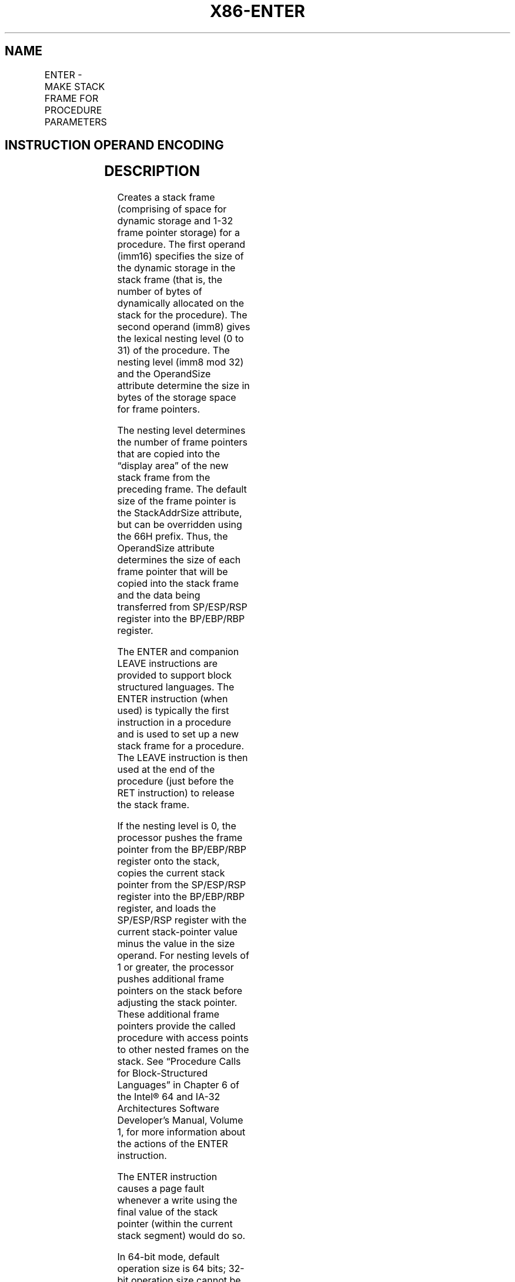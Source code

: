 '\" t
.nh
.TH "X86-ENTER" "7" "December 2023" "Intel" "Intel x86-64 ISA Manual"
.SH NAME
ENTER - MAKE STACK FRAME FOR PROCEDURE PARAMETERS
.TS
allbox;
l l l l l l 
l l l l l l .
\fBOpcode\fP	\fBInstruction\fP	\fBOp/En\fP	\fB64-Bit Mode\fP	\fBCompat/Leg Mode\fP	\fBDescription\fP
C8 iw 00	ENTER imm16, 0	II	Valid	Valid	T{
Create a stack frame for a procedure.
T}
C8 iw 01	ENTER imm16,1	II	Valid	Valid	T{
Create a stack frame with a nested pointer for a procedure.
T}
C8 iw ib	ENTER imm16, imm8	II	Valid	Valid	T{
Create a stack frame with nested pointers for a procedure.
T}
.TE

.SH INSTRUCTION OPERAND ENCODING
.TS
allbox;
l l l l l 
l l l l l .
\fBOp/En\fP	\fBOperand 1\fP	\fBOperand 2\fP	\fBOperand 3\fP	\fBOperand 4\fP
II	iw	imm8	N/A	N/A
.TE

.SH DESCRIPTION
Creates a stack frame (comprising of space for dynamic storage and 1-32
frame pointer storage) for a procedure. The first operand (imm16)
specifies the size of the dynamic storage in the stack frame (that is,
the number of bytes of dynamically allocated on the stack for the
procedure). The second operand (imm8) gives the lexical nesting level (0
to 31) of the procedure. The nesting level (imm8 mod 32) and the
OperandSize attribute determine the size in bytes of the storage space
for frame pointers.

.PP
The nesting level determines the number of frame pointers that are
copied into the “display area” of the new stack frame from the preceding
frame. The default size of the frame pointer is the StackAddrSize
attribute, but can be overridden using the 66H prefix. Thus, the
OperandSize attribute determines the size of each frame pointer that
will be copied into the stack frame and the data being transferred from
SP/ESP/RSP register into the BP/EBP/RBP register.

.PP
The ENTER and companion LEAVE instructions are provided to support block
structured languages. The ENTER instruction (when used) is typically the
first instruction in a procedure and is used to set up a new stack frame
for a procedure. The LEAVE instruction is then used at the end of the
procedure (just before the RET instruction) to release the stack frame.

.PP
If the nesting level is 0, the processor pushes the frame pointer from
the BP/EBP/RBP register onto the stack, copies the current stack pointer
from the SP/ESP/RSP register into the BP/EBP/RBP register, and loads the
SP/ESP/RSP register with the current stack-pointer value minus the value
in the size operand. For nesting levels of 1 or greater, the processor
pushes additional frame pointers on the stack before adjusting the stack
pointer. These additional frame pointers provide the called procedure
with access points to other nested frames on the stack. See “Procedure
Calls for Block-Structured Languages” in Chapter 6 of the
Intel® 64 and IA-32 Architectures Software Developer’s
Manual, Volume 1, for more information about the actions of the ENTER
instruction.

.PP
The ENTER instruction causes a page fault whenever a write using the
final value of the stack pointer (within the current stack segment)
would do so.

.PP
In 64-bit mode, default operation size is 64 bits; 32-bit operation size
cannot be encoded. Use of 66H prefix changes frame pointer operand size
to 16 bits.

.PP
When the 66H prefix is used and causing the OperandSize attribute to be
less than the StackAddrSize, software is responsible for the following:
.IP \(bu 2
The companion LEAVE instruction must also use the 66H prefix,
.IP \(bu 2
The value in the RBP/EBP register prior to executing “66H ENTER”
must be within the same 16KByte region of the current stack pointer
(RSP/ESP), such that the value of RBP/EBP after “66H ENTER” remains
a valid address in the stack. This ensures “66H LEAVE” can restore
16-bits of data from the stack.

.SH OPERATION
.EX
AllocSize := imm16;
NestingLevel := imm8 MOD 32;
IF (OperandSize = 64)
    THEN
        Push(RBP); (* RSP decrements by 8 *)
        FrameTemp := RSP;
    ELSE IF OperandSize = 32
        THEN
            Push(EBP); (* (E)SP decrements by 4 *)
            FrameTemp := ESP; FI;
    ELSE (* OperandSize = 16 *)
            Push(BP); (* RSP or (E)SP decrements by 2 *)
            FrameTemp := SP;
FI;
IF NestingLevel = 0
    THEN GOTO CONTINUE;
FI;
IF (NestingLevel > 1)
    THEN FOR i := 1 to (NestingLevel - 1)
        DO
            IF (OperandSize = 64)
                THEN
                    RBP := RBP - 8;
                    Push([RBP]); (* Quadword push *)
                ELSE IF OperandSize = 32
                    THEN
                        IF StackSize = 32
                            EBP := EBP - 4;
                            Push([EBP]); (* Doubleword push *)
                        ELSE (* StackSize = 16 *)
                            BP := BP - 4;
                            Push([BP]); (* Doubleword push *)
                        FI;
                    FI;
                ELSE (* OperandSize = 16 *)
                    IF StackSize = 64
                        THEN
                            RBP := RBP - 2;
                            Push([RBP]); (* Word push *)
                    ELSE IF StackSize = 32
                        THEN
                            EBP := EBP - 2;
                            Push([EBP]); (* Word push *)
                        ELSE (* StackSize = 16 *)
                            BP := BP - 2;
                            Push([BP]); (* Word push *)
                    FI;
                FI;
    OD;
FI;
IF (OperandSize = 64) (* nestinglevel 1 *)
    THEN
        Push(FrameTemp); (* Quadword push and RSP decrements by 8 *)
    ELSE IF OperandSize = 32
        THEN
            Push(FrameTemp); FI; (* Doubleword push and (E)SP decrements by 4 *)
    ELSE (* OperandSize = 16 *)
            Push(FrameTemp); (* Word push and RSP|ESP|SP decrements by 2 *)
FI;
CONTINUE:
IF 64-Bit Mode (StackSize = 64)
    THEN
            RBP := FrameTemp;
            RSP := RSP − AllocSize;
    ELSE IF OperandSize = 32
        THEN
            EBP := FrameTemp;
            ESP := ESP − AllocSize; FI;
    ELSE (* OperandSize = 16 *)
            BP := FrameTemp[15:1]; (* Bits 16 and above of applicable RBP/EBP are unmodified *)
            SP := SP − AllocSize;
FI;
END;
.EE

.SH FLAGS AFFECTED
None.

.SH PROTECTED MODE EXCEPTIONS
.TS
allbox;
l l 
l l .
\fB\fP	\fB\fP
#SS(0)	T{
If the new value of the SP or ESP register is outside the stack segment limit.
T}
#PF(fault-code)	T{
If a page fault occurs or if a write using the final value of the stack pointer (within the current stack segment) would cause a page fault.
T}
#UD	If the LOCK prefix is used.
.TE

.SH REAL-ADDRESS MODE EXCEPTIONS
.TS
allbox;
l l 
l l .
\fB\fP	\fB\fP
#SS	T{
If the new value of the SP or ESP register is outside the stack segment limit.
T}
#UD	If the LOCK prefix is used.
.TE

.SH VIRTUAL-8086 MODE EXCEPTIONS
.TS
allbox;
l l 
l l .
\fB\fP	\fB\fP
#SS(0)	T{
If the new value of the SP or ESP register is outside the stack segment limit.
T}
#PF(fault-code)	T{
If a page fault occurs or if a write using the final value of the stack pointer (within the current stack segment) would cause a page fault.
T}
#UD	If the LOCK prefix is used.
.TE

.SH COMPATIBILITY MODE EXCEPTIONS
Same exceptions as in protected mode.

.SH 64-BIT MODE EXCEPTIONS
.TS
allbox;
l l 
l l .
\fB\fP	\fB\fP
#SS(0)	T{
If the stack address is in a non-canonical form.
T}
#PF(fault-code)	T{
If a page fault occurs or if a write using the final value of the stack pointer (within the current stack segment) would cause a page fault.
T}
#UD	If the LOCK prefix is used.
.TE

.SH COLOPHON
This UNOFFICIAL, mechanically-separated, non-verified reference is
provided for convenience, but it may be
incomplete or
broken in various obvious or non-obvious ways.
Refer to Intel® 64 and IA-32 Architectures Software Developer’s
Manual
\[la]https://software.intel.com/en\-us/download/intel\-64\-and\-ia\-32\-architectures\-sdm\-combined\-volumes\-1\-2a\-2b\-2c\-2d\-3a\-3b\-3c\-3d\-and\-4\[ra]
for anything serious.

.br
This page is generated by scripts; therefore may contain visual or semantical bugs. Please report them (or better, fix them) on https://github.com/MrQubo/x86-manpages.
